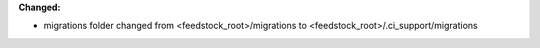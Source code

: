 **Changed:**

* migrations folder changed from <feedstock_root>/migrations to <feedstock_root>/.ci_support/migrations
